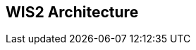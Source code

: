 == WIS2 Architecture

// include::sections/data-and-metadata-flows.adoc[]

// include::sections/real-time-data-exchange.adoc[]

// include::sections/discovery-metadata.adoc[]
